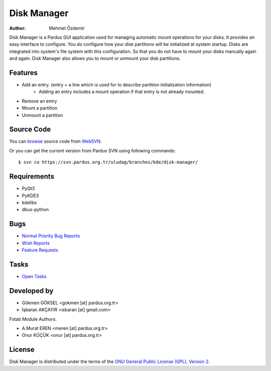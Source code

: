 .. _disk-manager-index:

Disk Manager
~~~~~~~~~~~~

:Author: Mehmet Özdemir

Disk Manager is a Pardus GUI application used for managing automatic mount 
operations for your disks. It provides an easy interface to configure. You 
do configure how your disk partitions will be initialized at system startup. 
Disks are integrated into system's file system with this configuration. So 
that you do not have to mount your disks manually again and again. Disk 
Manager also allows you to mount or unmount your disk partitions.

Features
--------

* Add an entry. (entry = a line which is used for to describe partition initialization information)
   - Adding an entry includes a mount operation if that entry is not already mounted.
* Remove an entry
* Mount a partition
* Unmount a partition

Source Code
-----------

You can `browse <http://svn.pardus.org.tr/uludag/branches/kde/disk-manager/>`_
source code from WebSVN_.

Or you can get the current version from Pardus SVN using following commands::

$ svn co https://svn.pardus.org.tr/uludag/branches/kde/disk-manager/

Requirements
------------

* PyQt3
* PyKDE3
* kdelibs
* dbus-python


Bugs
----

* `Normal Priority Bug Reports <http://bugs.pardus.org.tr/buglist.cgi?bug_severity=normal&classification=Pardus%20Teknolojileri%20%2F%20Pardus%20Technologies&query_format=advanced&bug_status=NEW&bug_status=ASSIGNED&bug_status=REOPENED&product=Disk%20Y%C3%B6neticisi%20%2F%20Disk%20Manager>`_
* `Wish Reports <http://bugs.pardus.org.tr/buglist.cgi?bug_severity=low&classification=Pardus%20Teknolojileri%20%2F%20Pardus%20Technologies&query_format=advanced&bug_status=NEW&bug_status=ASSIGNED&bug_status=REOPENED&product=Disk%20Y%C3%B6neticisi%20%2F%20Disk%20Manager>`_
* `Feature Requests <http://bugs.pardus.org.tr/buglist.cgi?bug_severity=newfeature&classification=Pardus%20Teknolojileri%20%2F%20Pardus%20Technologies&query_format=advanced&bug_status=NEW&bug_status=ASSIGNED&bug_status=REOPENED&product=Disk%20Y%C3%B6neticisi%20%2F%20Disk%20Manager>`_

Tasks
-----

* `Open Tasks <http://proje.pardus.org.tr:50030/projects/disk-manager/issues?set_filter=1&tracker_id=4>`_

Developed by
------------

* Gökmen GÖKSEL <gokmen [at] pardus.org.tr>
* İşbaran AKÇAYIR <isbaran [at] gmail.com>

Fstab Module Authors:

* A.Murat EREN <meren [at] pardus.org.tr>

* Onur KÜÇÜK <onur [at] pardus.org.tr>

License
-------

Disk Manager is distributed under the terms of the `GNU General Public License (GPL), Version 2 <http://www.gnu.org/licenses/old-licenses/gpl-2.0.html>`_.

.. _Pisi: http://developer.pardus.org.tr/pisi
.. _Python: http://www.python.org
.. _WebSVN: http://websvn.pardus.org.tr/uludag/trunk/kde/disk-manager/
